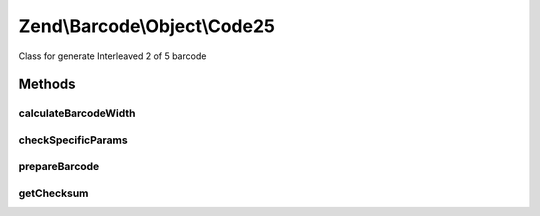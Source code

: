 .. Barcode/Object/Code25.php generated using docpx on 01/30/13 03:32am


Zend\\Barcode\\Object\\Code25
=============================

Class for generate Interleaved 2 of 5 barcode

Methods
+++++++

calculateBarcodeWidth
---------------------

.. function:: calculateBarcodeWidth()


    Width of the barcode (in pixels)

    :rtype: integer 



checkSpecificParams
-------------------

.. function:: checkSpecificParams()


    Partial check of interleaved 2 of 5 barcode

    :rtype: void 



prepareBarcode
--------------

.. function:: prepareBarcode()


    Prepare array to draw barcode

    :rtype: array 



getChecksum
-----------

.. function:: getChecksum()


    Get barcode checksum

    :param string: 

    :rtype: int 



